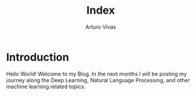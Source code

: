 #+TITLE: Index
#+AUTHOR: Arturo Vivas
#+EMAIL:  arturo.vivas@outlook.de

* Introduction

Hello World! Welcome to my Blog. In the next months I will be posting my journey along the Deep Learning, Natural Language Processing, and other machine learning related topics.




